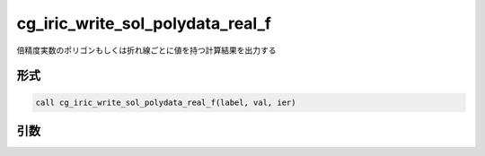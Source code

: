 cg_iric_write_sol_polydata_real_f
========================================

倍精度実数のポリゴンもしくは折れ線ごとに値を持つ計算結果を出力する


形式
----
.. code-block:: fortran

   call cg_iric_write_sol_polydata_real_f(label, val, ier)

引数
----

.. csv-table:: cg_iric_write_sol_polydata_real_f の引数
   :file: cg_iric_write_sol_polydata_real_f_args.csv
   :header-rows: 1
